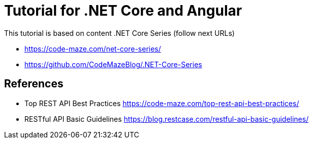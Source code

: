 = Tutorial for .NET Core and Angular
This tutorial is based on content .NET Core Series (follow next URLs)

* https://code-maze.com/net-core-series/
* https://github.com/CodeMazeBlog/.NET-Core-Series

== References

* Top REST API Best Practices https://code-maze.com/top-rest-api-best-practices/
* RESTful API Basic Guidelines https://blog.restcase.com/restful-api-basic-guidelines/